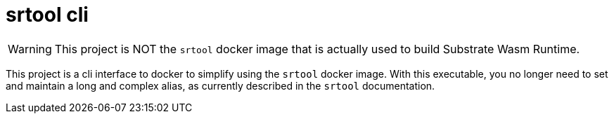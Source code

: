 = srtool cli

WARNING: This project is NOT the `srtool` docker image that is actually used to build Substrate Wasm Runtime.

This project is a cli interface to docker to simplify using the `srtool` docker image. With this executable, you no longer need
to set and maintain a long and complex alias, as currently described in the `srtool` documentation.
